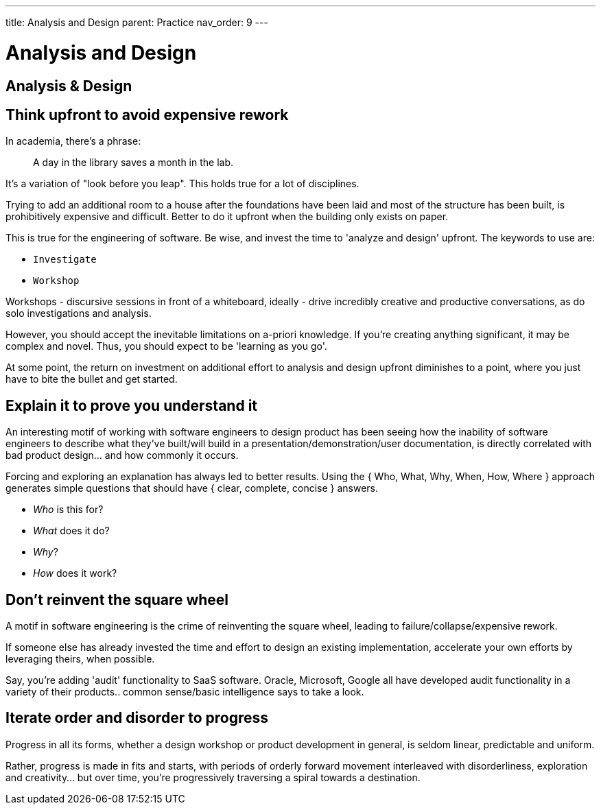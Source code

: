 ---
title: Analysis and Design
parent: Practice
nav_order: 9
---

[#page-analysis-and-design]
= Analysis and Design
:toc: macro
:toc-title: Contents
:toc-levels: 3

toc::[]

== Analysis & Design

== Think upfront to avoid expensive rework

In academia, there's a phrase:

[quote]
____
A day in the library saves a month in the lab.
____

It's a variation of "look before you leap". This holds true for a lot of disciplines.

Trying to add an additional room to a house after the foundations have been laid and most of the structure has been built, is prohibitively expensive and difficult. Better to do it upfront when the building only exists on paper.

This is true for the engineering of software. Be wise, and invest the time to 'analyze and design' upfront. The keywords to use are:

* `Investigate`
* `Workshop`

Workshops - discursive sessions in front of a whiteboard, ideally - drive incredibly creative and productive conversations, as do solo investigations and analysis.

However, you should accept the inevitable limitations on a-priori knowledge. If you're creating anything significant, it may be complex and novel. Thus, you should expect to be 'learning as you go'. 

At some point, the return on investment on additional effort to analysis and design upfront diminishes to a point, where you just have to bite the bullet and get started.

== Explain it to prove you understand it

An interesting motif of working with software engineers to design product has been seeing how the inability of software engineers to describe what they've built/will build in a presentation/demonstration/user documentation, is directly correlated with bad product design... and how commonly it occurs.

Forcing and exploring an explanation has always led to better results. Using the { Who, What, Why, When, How, Where } approach generates simple questions that should have { clear, complete, concise } answers.

* _Who_ is this for?
* _What_ does it do?
* _Why_?
* _How_ does it work?

== Don't reinvent the square wheel

A motif in software engineering is the crime of reinventing the square wheel, leading to failure/collapse/expensive rework.

If someone else has already invested the time and effort to design an existing implementation, accelerate your own efforts by leveraging theirs, when possible.

Say, you're adding 'audit' functionality to SaaS software. Oracle, Microsoft, Google all have developed audit functionality in a variety of their products.. common sense/basic intelligence says to take a look.

== Iterate order and disorder to progress

Progress in all its forms, whether a design workshop or product development in general, is seldom linear, predictable and uniform.

Rather, progress is made in fits and starts, with periods of orderly forward movement interleaved with disorderliness, exploration and creativity... but over time, you're progressively traversing a spiral towards a destination.